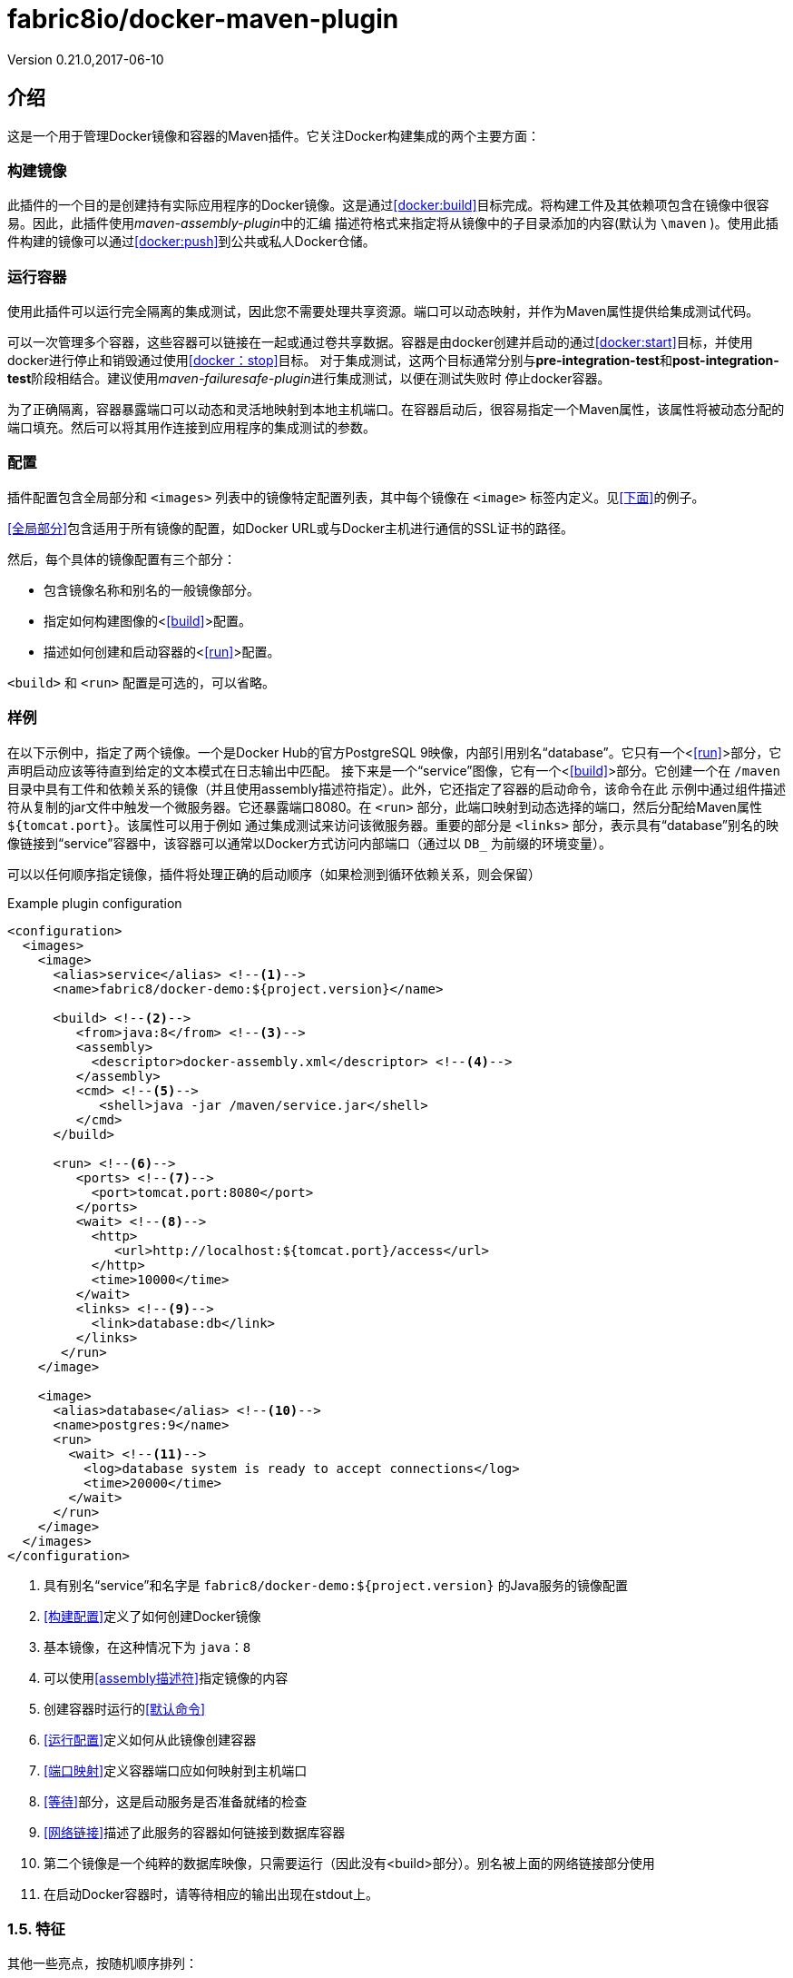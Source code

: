 = fabric8io/docker-maven-plugin
Version 0.21.0,2017-06-10

== 介绍

这是一个用于管理Docker镜像和容器的Maven插件。它关注Docker构建集成的两个主要方面：

=== 构建镜像

此插件的一个目的是创建持有实际应用程序的Docker镜像。这是通过<<docker:build>>目标完成。将构建工件及其依赖项包含在镜像中很容易。因此，此插件使用__maven-assembly-plugin__中的汇编
描述符格式来指定将从镜像中的子目录添加的内容(默认为 `{backslash}maven` )。使用此插件构建的镜像可以通过<<docker:push>>到公共或私人Docker仓储。

=== 运行容器

使用此插件可以运行完全隔离的集成测试，因此您不需要处理共享资源。端口可以​​动态映射，并作为Maven属性提供给集成测试代码。

可以一次管理多个容器，这些容器可以链接在一起或通过卷共享数据。容器是由docker创建并启动的通过<<docker:start>>目标，并使用docker进行停止和销毁通过使用<<docker：stop>>目标。
对于集成测试，这两个目标通常分别与**pre-integration-test**和**post-integration-test**阶段相结合。建议使用__maven-failuresafe-plugin__进行集成测试，以便在测试失败时
停止docker容器。

为了正确隔离，容器暴露端口可以动态和灵活地映射到本地主机端口。在容器启动后，很容易指定一个Maven属性，该属性将被动态分配的端口填充。然后可以将其用作连接到应用程序的集成测试的参数。

=== 配置

插件配置包含全局部分和 `<images>` 列表中的镜像特定配置列表，其中每个镜像在 `<image>` 标签内定义。见<<下面>>的例子。

<<全局部分>>包含适用于所有镜像的配置，如Docker URL或与Docker主机进行通信的SSL证书的路径。

然后，每个具体的镜像配置有三个部分：

* 包含镜像名称和别名的一般镜像部分。
* 指定如何构建图像的<<<build>>>配置。
* 描述如何创建和启动容器的<<<run>>>配置。

`<build>` 和 `<run>` 配置是可选的，可以省略。

=== 样例

在以下示例中，指定了两个镜像。一个是Docker Hub的官方PostgreSQL 9映像，内部引用别名“database”。它只有一个<<<run>>>部分，它声明启动应该等待直到给定的文本模式在日志输出中匹配。
接下来是一个“service”图像，它有一个<<<build>>>部分。它创建一个在 `/maven` 目录中具有工件和依赖关系的镜像（并且使用assembly描述符指定）。此外，它还指定了容器的启动命令，该命令在此
示例中通过组件描述符从复制的jar文件中触发一个微服务器。它还暴露端口8080。在 `<run>` 部分，此端口映射到动态选择的端口，然后分配给Maven属性 `${tomcat.port}`。该属性可以用于例如
通过集成测试来访问该微服务器。重要的部分是 `<links>` 部分，表示具有“database”别名的映像链接到“service”容器中，该容器可以通常以Docker方式访问内部端口（通过以 `DB_` 为前缀的环境变量）。

可以以任何顺序指定镜像，插件将处理正确的启动顺序（如果检测到循环依赖关系，则会保留）

[source,xml]
.Example plugin configuration
----
<configuration>
  <images>
    <image>
      <alias>service</alias> <!--1-->
      <name>fabric8/docker-demo:${project.version}</name> 

      <build> <!--2-->
         <from>java:8</from> <!--3-->
         <assembly>
           <descriptor>docker-assembly.xml</descriptor> <!--4-->
         </assembly>
         <cmd> <!--5-->
            <shell>java -jar /maven/service.jar</shell>
         </cmd>
      </build>

      <run> <!--6-->
         <ports> <!--7-->
           <port>tomcat.port:8080</port>
         </ports>
         <wait> <!--8-->
           <http>
              <url>http://localhost:${tomcat.port}/access</url>
           </http>
           <time>10000</time>
         </wait>
         <links> <!--9-->
           <link>database:db</link>
         </links>
       </run>
    </image>

    <image>
      <alias>database</alias> <!--10-->
      <name>postgres:9</name>
      <run>
        <wait> <!--11-->
          <log>database system is ready to accept connections</log>
          <time>20000</time>
        </wait>
      </run>
    </image>
  </images>
</configuration>
----
<1> 具有别名“service”和名字是 `fabric8/docker-demo:${project.version}` 的Java服务的镜像配置
<2> <<构建配置>>定义了如何创建Docker镜像
<3> 基本镜像，在这种情况下为 `java：8`
<4> 可以使用<<assembly描述符>>指定镜像的内容
<5> 创建容器时运行的<<默认命令>>
<6> <<运行配置>>定义如何从此镜像创建容器
<7> <<端口映射>>定义容器端口应如何映射到主机端口
<8> <<等待>>部分，这是启动服务是否准备就绪的检查
<9> <<网络链接>>描述了此服务的容器如何链接到数据库容器
<10> 第二个镜像是一个纯粹的数据库映像，只需要运行（因此没有<build>部分）。别名被上面的网络链接部分使用
<11> 在启动Docker容器时，请等待相应的输出出现在stdout上。

=== 1.5. 特征

其他一些亮点，按随机顺序排列：

* 自动拉动图像并使用进度指示器
* 基于时间等待容器启动，URL的可达性或日志输出中的模式
* 支持SSL<<认证>>和OpenShift凭证
* Docker machine 支持
* 灵活的注册表处理（即注册表可以指定为元数据）
* 在 `\~/.m2/settings.xml` (即在pom.xml之外)中声明<<加密>>的注册表密码，用于推送或拉取镜像
* 彩色输出
* <<检测>>项目变更和镜像自动再造
* <<属性>>作为XML配置的替代
* 支持Docker守护程序通过TCP和Unix套接字接受http或https请求

== 安装

该插件可从Maven Central获得，可以连接到集成**pre-**和**post-**阶段，如下所示。配置和可用目标如下所述。

[source,xml]
.Example
-----
<plugin>
  <groupId>io.fabric8</groupId>
  <artifactId>docker-maven-plugin</artifactId>
  <version>0.21.0</version>

  <configuration>
     ....
     <images>
        <!-- A single's image configuration -->
        <image>
           ....
        </image>
        ....
     </images>
  </configuration>

  <!-- Connect start/stop to pre- and
       post-integration-test phase, respectively if you want to start
       your docker containers during integration tests -->
  <executions>
    <execution>
       <id>start</id>
       <phase>pre-integration-test</phase>
       <goals>
         <!-- "build" should be used to create the images with the
              artifact -->
         <goal>build</goal>
         <goal>start</goal>
       </goals>
    </execution>
    <execution>
       <id>stop</id>
       <phase>post-integration-test</phase>
       <goals>
         <goal>stop</goal>
      </goals>
    </execution>
  </executions>
</plugin>
-----

当使用此插件时，您可以使用自己的包装使用专门的生命周期，以保持您的pom文件微小。有三种包装形式可供选择：

* **docker**： 这将绑定 `docker:build` 到 `package` 阶段和 `docker:start` / `docke:stop` 分别到 `pre-` 和　`post-` 集成阶段。`docker:push` 绑定到 `deploy` 阶段。
* **docker-build**: 很像__docker__包装，除了默认情况下没有配置集成测试。
* **docker-tar**: 创建一个所谓的__Docker tar__存档，它用作工件，以后可以用于构建镜像。它基本上包含一个 `Dockerfile` 和支持文件。有关详细信息，请参阅<<docker:source>>。

这些maven packaging定义包括jar生命周期方法，因此它们非常适合于简单的Microservice样式项目。

[source,xml]
.Example
-----
<pom>
  <artifactId>demo</artifactId>
  <version>0.0.1</version>
  <packaging>docker</packaging>
  ...
  <build>
    <plugins>
      <plugin>
        <groupId>io.fabric8</groupId>
        <artifactId>docker-maven-plugin</artifactId>
        <extensions>true</extensions>
        <configuration>
          <images>
            <image>
            ...
            </image>
          </images>
        </configuration>
      </plugin>
    </plugins>
    ....
  </build>
</pom>
-----

这将创建jar（如果有），构建Docker镜像，启动配置的Docker容器，运行集成测试，当您输入mvn install时停止配置的Docker容器。使用 `mvn deploy`，您可以另外将镜像推送到配置的Docker仓储。
请注意使用自定义生命周期时必需使用 `<extensions>true</extensions>`

本手册的其余部分现在将介绍如何为镜像配置插件。

== 全局配置

全局配置参数指定的整体行为，如连接到Docker主机。括号内给出相应的系统属性，可用于从外部设置它。

docker-maven-plugin插件使用Docker remote API，你的Docker守护进程必须指定URL。URL可以由dockerHost或机器配置中指定，或由 `DOCKER_HOST` 环境变量。

Docker remote API支持通过SSL认证证书通信。该证书的路径可以由certPath或机器配置中指定，或由 `DOCKER_CERT_PATH` 环境变量。

.Global Configuration
|===
| Element | Description | Property

| **apiVersion**
| 如果你使用的是旧版本的Docker不与当前默认使用与服务器通信的兼容,则使用这个变量
| docker.apiVersion

| **authConfig**
| pull或push Docker注册表的认证信息。对于安全性，有专门的一节介绍<<身份验证>>
|

| **autoCreateCustomNetworks**
| 如果在镜像的运行配置中提供自定义网络，在 `docker:start` 期间自动创建Docker网络，并在 `docker:stop` 时自动移除它，默认值是 `false`
| docker.autoCreateCustomNetworks

| **autoPull** 
| 决定如何pull丢失的基本镜像或启动镜像:

* on: 自动下载任何丢失的镜像（默认）
* off: 关闭自动拉取
* always: 即使在本地已经存在，也总是要拉镜像
* once: 对于多模块构建，只检查一次镜像并将其应用到整个构建过程中

默认情况下，在控制台上输出一个进度表，在批处理模式中使用Maven(选项 `-B`)时省略。一个非常简单的进度表是采用无彩色输出（即 `-Ddocker.useColor=false`）
| docker.autoPull

| **certPath**
|
|

| **dockerHost**
|
|

| **filter**
|
|

| **logDate**
| 用于打印容器日志的日期格式。这种配置可以由单独的运行配置覆盖，会在下文描述。<<Logging>>中描述了格式。
| docker.logDate

| **logStdout**
| 如果设置为true对于所有容器记录到标准输出，则不管是否指定日志输出文件。见<<Logging>>
| docker.logStdout

| **machine**
| Docker machine配置。看<<Docker Machine>>的可能值
|

| **maxConnections**
| 可以打开Docker主机的并行连接数。为了解析日志输出，需要保持一个连接（对于wait特性也是如此。），所以不要把这个数字放低。默认值为100，应该适合大多数情况
| docker.maxConnections

| **outputDirectory**
| 此插件将使用的默认输出目录。默认值是 `target/docker` 和仅用于目标 `docker:build`
| docker.target.dir

| **portPropertyFile**
| 
|

| **registry**
| 在全局指定一个用于pull和push镜像的注册表。有关详细信息，请参见<<注册表处理>>
| docker.registry

| **skip**
| 完全跳过插件的执行
| docker.skip

| **skipBuild**
| 如果没有设置, `docker:build` 时镜像将被建立(设置时也意味着 `skip.tag` )
| docker.skip.build

| **skipPush**
| 如果设置，`docker:push` 时不推送任何镜像
| docker.skip.push

| **skipRun**
| 如果设置，`docker:start` 或 `docker:run` 时将不创建和开启任何容器
| docker.skip.run

| **skipTag**
| 如果设置为true，这个插件不会添加任何标签到 `docker:build` 构建的镜像
| docker.skip.tag

| **skipMachine**
| 在任何情况下不使用docker machine
| docker.skip.machine

| **sourceDirectory**
| 包含插件使用的assembly描述符的默认目录。默认值是 `src/main/docker` 。这个选项仅和 `docker:build` 相关
| docker.source.dir

| **useColor**
| 是否使用彩色日志输出。默认情况下，在控制台上运行时打开此开关，否则关闭。
| docker.useColor

| **verbose**
| 用于在标准输出上打开详细输出的布尔属性。这包括像build步骤时的详细信息。默认为false
| docker.verbose
|===

[source,xml]
.Example
----
<configuration>
   <dockerHost>https://localhost:2376</dockerHost>
   <certPath>src/main/dockerCerts</certPath>
   <useColor>true</useColor>
   .....
</configuration>
----

.Docker Machine Options
|===
| Element | Description

| **name**
| Docker machine的名字。默认是 `default`

| **autoCreate**
| 如果设置为true，Docker machine会自动创建。默认为 `false`

| **createOptions**
| 在自动创建Docker machine时，使用的Docker machine的选项Map。看docker machine文档了解更多可能选项
|===

== 镜像配置

插件的配置以__镜像__为中心。这些配置是在配置中的每一个镜像中指定的，每个镜像使用一个 `<image>` 元素。

`<image>` 元素可以包含以下子元素：

.Image Configuration
|===
| Element | Description

| **name**
| 每个 `<image>` 配置具有强制性，唯一的docker仓库名称。这可以包括注册表和tag部分，但也包括占位符参数。请看下面的详细说明。

| **alias**
| 可用于在此配置中标示镜像的快捷名称。当将镜像link在一起或用全局**image**配置元素指定时，就会使用此方法。

| **<<registry>>**
| 用于此映像的注册表。如果 `name` 已经包含注册表，则优先使用。有关详细信息，请参见<<注册表处理>>

| **<<build>>**
| 在做<<docker:build>>时包含所有配置方面的元素。如果只从注册表中提取镜像，则可以省略此元素，例如对数据库镜像等集成测试的支持。

| **<<run>>**
| 描述容器应该如何创建和运行在 `docker:start` 时的元素。如果此映像仅被用做__数据容器__(也就是说只被安装为卷)，则可以忽略该部分。

| **<<external>>**
| 外部配置的规范作为基于XML的配置 `<run>` 和 `<build>` 的替代方式。它包含一个 `<type>` 元素，指定用于获取配置的处理程序。详细信息请参见<<外部配置>>
|===

.名称的占位符

指定名称时可以使用多个占位符，在运行时通过这个插件替换。此外，您还可以使用Maven本身解析的常规Maven属性。

.Placeholders
|===
| Placeholder | Description

| **%g**
| Maven group名称的最后一部分，经过简化，以便可以作为GitHub上的用户名。只有在最后一个点之后的才会使用。例如，对于一个组 `io.fabric8` 这个占位符将插入 `fabric8`

| **%a**
| artefact id的一个简化版本，以便它可以用作Docker镜像名称的一部分。也就是说，它被转换全小写格式(根据Docker的要求)

| **%v**
| 项目版本。`${project.version}` 的同义词

| **%l**
| 如果项目版本以 `-SNAPSHOT` 结束，那么这个占位符是 `latest`，否则是它的完整版本（与%v相同）。

| **%t**
| 如果项目版本以 `-SNAPSHOT` 结束，这个占位符解析为 `snapshot-<timestamp>`。时间戳具有日期格式 `yymmdd-hhmmss-ssss` (例如 `snapshot-`)。
这一特性在oder的开发过程中特别有用，以避免在镜像被更新时发生冲突。不过，你需要注意自己事后清理旧镜像。
|===

必须存在 `<build>` 或 `<run>` 部分。这些都在相应的目标部分中详细说明。

[source,xml]
.Example
----
<configuration>
  ....
  <images>
    <image>
      <name>%g/docker-demo:0.1</name>
      <alias>service</alias>
      <run>....</run>
      <build>....</build>
    </image>
  </images>
</configuration>
----

TIP: https://dmp.fabric8.io[原文链接]
